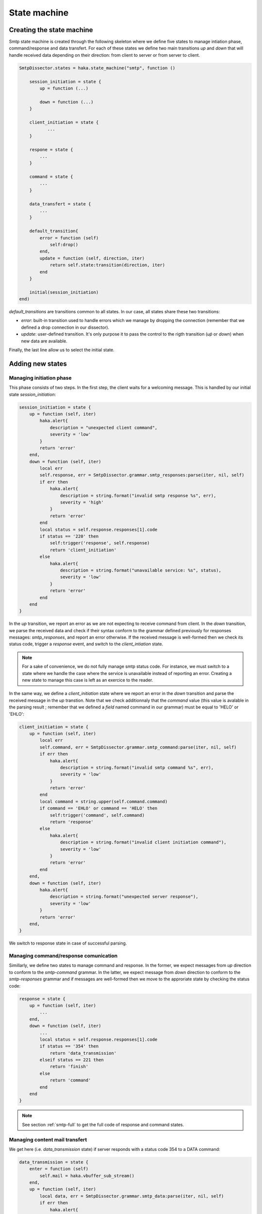 .. This Source Code Form is subject to the terms of the Mozilla Public
.. License, v. 2.0. If a copy of the MPL was not distributed with this
.. file, You can obtain one at http://mozilla.org/MPL/2.0/.

.. highlightlang:: lua

.. _smtp_state_machine:

State machine
-------------

Creating the state machine
^^^^^^^^^^^^^^^^^^^^^^^^^^
Smtp state machine is created through the following skeleton where we define five states to manage intiation phase, command/response and data transfert. For each of these states we define two main transitions `up` and `down` that will handle received data depending on their direction: from client to server or from server to client.

.. code-block:: lua

    SmtpDissector.states = haka.state_machine("smtp", function ()

        session_initiation = state {
            up = function (...)

            down = function (...)
        }

        client_initiation = state {
               ...
        }

        respone = state {
            ...
        }

        command = state {
            ...
        }

        data_transfert = state {
            ...
        }

        default_transition{
            error = function (self)
                self:drop()
            end,
            update = function (self, direction, iter)
                return self.state:transition(direction, iter)
            end
        }

        initial(session_initiation)
    end)


`default_transitions` are transitions common to all states. In our case, all states share these two transitions:

* `error`: built-in transition used to handle errors which we manage by dropping the connection (remember that we defined a drop connection in our dissector).

* `update`: user-defined transition. It's only purpose it to pass the control to the rigth transition (`up̀` or `down`) when new data are available.

Finally, the last line allow us to select the initial state.

Adding new states
^^^^^^^^^^^^^^^^^

Managing initiation phase
~~~~~~~~~~~~~~~~~~~~~~~~~

This phase consists of two steps. In the first step, the client waits for a welcoming message. This is handled by our initial state `session_initiation`:

.. code-block:: lua

    session_initiation = state {
        up = function (self, iter)
            haka.alert{
                description = "unexpected client command",
                severity = 'low'
            }
            return 'error'
        end,
        down = function (self, iter)
            local err
            self.response, err = SmtpDissector.grammar.smtp_responses:parse(iter, nil, self)
            if err then
                haka.alert{
                    description = string.format("invalid smtp response %s", err),
                    severity = 'high'
                }
                return 'error'
            end
            local status = self.response.responses[1].code
            if status == '220' then
                self:trigger('response', self.response)
                return 'client_initiation'
            else
                haka.alert{
                    description = string.format("unavailable service: %s", status),
                    severity = 'low'
                }
                return 'error'
            end
        end
    }

In the `up` transition, we report an error as we are not expecting to receive command from client. In the `down` transition, we parse the received data and check if their syntax conform to the grammar defined previously for responses messages: `smtp_responses`, and report an error otherwise. If the received message is well-formed then we check its status code, trigger a `response` event, and switch to the `client_intiation` state.

.. note:: For a sake of convenience, we do not fully manage smtp status code. For instance, we must switch to a state where we handle the case where the service is unavailable instead of reporting  an error. Creating a new state to manage this case is left as an exercice to the reader.

In the same way, we define a `client_initiation` state where we report an error in the `down` transition and parse the received message in the `up` transtion. Note that we check additionnaly that the `command` value (this value is avalable in the parsing result ; remember that we defined a `field` named command in our grammar) must be equal to 'HELO' or 'EHLO':

.. code-block:: lua

    client_initiation = state {
        up = function (self, iter)
            local err
            self.command, err = SmtpDissector.grammar.smtp_command:parse(iter, nil, self)
            if err then
                haka.alert{
                    description = string.format("invalid smtp command %s", err),
                    severity = 'low'
                }
                return 'error'
            end
            local command = string.upper(self.command.command)
            if command == 'EHLO' or command == 'HELO' then
                self:trigger('command', self.command)
                return 'response'
            else
                haka.alert{
                    description = string.format("invalid client initiation command"),
                    severity = 'low'
                }
                return 'error'
            end
        end,
        down = function (self, iter)
            haka.alert{
                description = string.format("unexpected server response"),
                severity = 'low'
            }
            return 'error'
        end,
    }

We switch to response state in case of successful parsing.

Managing command/response comunication
~~~~~~~~~~~~~~~~~~~~~~~~~~~~~~~~~~~~~~
Simillarly, we define two states to manage command and response. In the former, we expect messages from `up` direction to conform to the `smtp-command` grammar. In the latter, we expect message from `down` direction to conform to the `smtp-responses` grammar and if messages are well-formed then we move to the approriate state by checking the status code:

.. code-block:: lua

    response = state {
        up = function (self, iter)
            ...
        end,
        down = function (self, iter)
            ...
            local status = self.response.responses[1].code
            if status == '354' then
                return 'data_transmission'
            elseif status == 221 then
                return 'finish'
            else
                return 'command'
            end
        end
    }

.. note:: See section :ref:`smtp-full` to get the full code of response and command states.


Managing content mail transfert
~~~~~~~~~~~~~~~~~~~~~~~~~~~~~~~~
We get here (i.e. `data_transmission` state) if server responds with a status code 354 to a DATA command:

.. code-block:: lua

    data_transmission = state {
        enter = function (self)
            self.mail = haka.vbuffer_sub_stream()
        end,
        up = function (self, iter)
            local data, err = SmtpDissector.grammar.smtp_data:parse(iter, nil, self)
            if err then
                haka.alert{
                    description = string.format("invalid data blob %s", err),
                    severity = 'low'
                }
                return 'error'
            end
            local end_data = data.data:asstring() == '.\r\n'
            local mail_iter = nil
            if end_data then
                self.mail:finish()
            else
                mail_iter = self.mail:push(data.data)
            end
            self:trigger('mail_content', self.mail, mail_iter)
            self.mail:pop()
            if end_data then
                return 'response'
            end
        end,
        down = function (self, iter)
            haka.alert{
                description = string.format("unexpected server response"),
                severity = 'low'
            }
            return 'error'
        end,
        leave = function (self)
            self.mail = nil
        end,
    }

The above state defines two predefined transitions `enter` and `leave` which are activated when entering an leaving the state, respectively. The former is used to build a stream to collect mail content whereas the latter is used to destroy the stream. We will focus here on the `up` transtion where the data are first parsed then pushed on the stream. If we detect an end of mail transfert (line made of a single '.' followed by a traling CRLF), then we mark that we reached the end of the stream and switch again to the `command` state where the client can issue a new transaction mail.

Note that thanks to the stream, we are able to collect mail content in a streamed
fashion by blocking transparently when data are not yet available.

